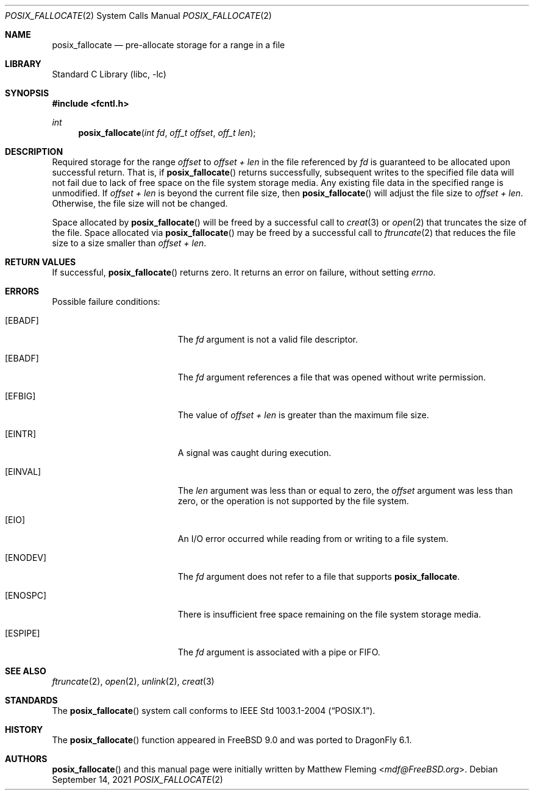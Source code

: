 .\" Copyright (c) 1980, 1991, 1993
.\"	The Regents of the University of California.  All rights reserved.
.\"
.\" Redistribution and use in source and binary forms, with or without
.\" modification, are permitted provided that the following conditions
.\" are met:
.\" 1. Redistributions of source code must retain the above copyright
.\"    notice, this list of conditions and the following disclaimer.
.\" 2. Redistributions in binary form must reproduce the above copyright
.\"    notice, this list of conditions and the following disclaimer in the
.\"    documentation and/or other materials provided with the distribution.
.\" 3. Neither the name of the University nor the names of its contributors
.\"    may be used to endorse or promote products derived from this software
.\"    without specific prior written permission.
.\"
.\" THIS SOFTWARE IS PROVIDED BY THE REGENTS AND CONTRIBUTORS ``AS IS'' AND
.\" ANY EXPRESS OR IMPLIED WARRANTIES, INCLUDING, BUT NOT LIMITED TO, THE
.\" IMPLIED WARRANTIES OF MERCHANTABILITY AND FITNESS FOR A PARTICULAR PURPOSE
.\" ARE DISCLAIMED.  IN NO EVENT SHALL THE REGENTS OR CONTRIBUTORS BE LIABLE
.\" FOR ANY DIRECT, INDIRECT, INCIDENTAL, SPECIAL, EXEMPLARY, OR CONSEQUENTIAL
.\" DAMAGES (INCLUDING, BUT NOT LIMITED TO, PROCUREMENT OF SUBSTITUTE GOODS
.\" OR SERVICES; LOSS OF USE, DATA, OR PROFITS; OR BUSINESS INTERRUPTION)
.\" HOWEVER CAUSED AND ON ANY THEORY OF LIABILITY, WHETHER IN CONTRACT, STRICT
.\" LIABILITY, OR TORT (INCLUDING NEGLIGENCE OR OTHERWISE) ARISING IN ANY WAY
.\" OUT OF THE USE OF THIS SOFTWARE, EVEN IF ADVISED OF THE POSSIBILITY OF
.\" SUCH DAMAGE.
.\"
.\"     @(#)open.2	8.2 (Berkeley) 11/16/93
.\" $FreeBSD$
.\"
.Dd September 14, 2021
.Dt POSIX_FALLOCATE 2
.Os
.Sh NAME
.Nm posix_fallocate
.Nd pre-allocate storage for a range in a file
.Sh LIBRARY
.Lb libc
.Sh SYNOPSIS
.In fcntl.h
.Ft int
.Fn posix_fallocate "int fd" "off_t offset" "off_t len"
.Sh DESCRIPTION
Required storage for the range
.Fa offset
to
.Fa offset +
.Fa len
in the file referenced by
.Fa fd
is guaranteed to be allocated upon successful return.
That is, if
.Fn posix_fallocate
returns successfully, subsequent writes to the specified file data
will not fail due to lack of free space on the file system storage
media.
Any existing file data in the specified range is unmodified.
If
.Fa offset +
.Fa len
is beyond the current file size, then
.Fn posix_fallocate
will adjust the file size to
.Fa offset +
.Fa len .
Otherwise, the file size will not be changed.
.Pp
Space allocated by
.Fn posix_fallocate
will be freed by a successful call to
.Xr creat 3
or
.Xr open 2
that truncates the size of the file.
Space allocated via
.Fn posix_fallocate
may be freed by a successful call to
.Xr ftruncate 2
that reduces the file size to a size smaller than
.Fa offset +
.Fa len .
.Sh RETURN VALUES
If successful,
.Fn posix_fallocate
returns zero.
It returns an error on failure, without setting
.Va errno .
.Sh ERRORS
Possible failure conditions:
.Bl -tag -width Er
.It Bq Er EBADF
The
.Fa fd
argument is not a valid file descriptor.
.It Bq Er EBADF
The
.Fa fd
argument references a file that was opened without write permission.
.It Bq Er EFBIG
The value of
.Fa offset +
.Fa len
is greater than the maximum file size.
.It Bq Er EINTR
A signal was caught during execution.
.It Bq Er EINVAL
The
.Fa len
argument was less than or equal to zero, the
.Fa offset
argument was less than zero,
or the operation is not supported by the file system.
.It Bq Er EIO
An I/O error occurred while reading from or writing to a file system.
.\".It Bq Er EINTEGRITY
.\"Corrupted data was detected while reading from the file system.
.It Bq Er ENODEV
The
.Fa fd
argument does not refer to a file that supports
.Nm .
.It Bq Er ENOSPC
There is insufficient free space remaining on the file system storage
media.
.\".It Bq Er ENOTCAPABLE
.\"The file descriptor
.\".Fa fd
.\"has insufficient rights.
.It Bq Er ESPIPE
The
.Fa fd
argument is associated with a pipe or FIFO.
.El
.Sh SEE ALSO
.Xr ftruncate 2 ,
.Xr open 2 ,
.Xr unlink 2 ,
.Xr creat 3
.Sh STANDARDS
The
.Fn posix_fallocate
system call conforms to
.St -p1003.1-2004 .
.Sh HISTORY
The
.Fn posix_fallocate
function appeared in
.Fx 9.0
and was ported to
.Dx 6.1 .
.Sh AUTHORS
.Fn posix_fallocate
and this manual page were initially written by
.An Matthew Fleming Aq Mt mdf@FreeBSD.org .
